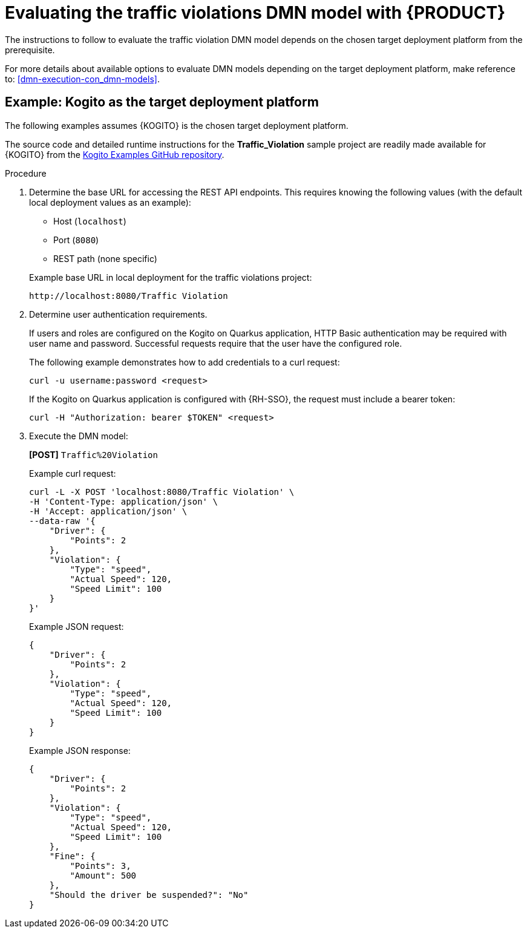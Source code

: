 [id='gs-evaluating-dmn_{context}']
= Evaluating the traffic violations DMN model with {PRODUCT}

The instructions to follow to evaluate the traffic violation DMN model depends on the chosen target deployment platform from the prerequisite.

For more details about available options to evaluate DMN models depending on the target deployment platform, make reference to:
<<dmn-execution-con_dmn-models>>.

[id='evaluating-dmn-example-kogito_{context}']
[discrete]
== Example: Kogito as the target deployment platform

The following examples assumes {KOGITO} is the chosen target deployment platform.

The source code and detailed runtime instructions for the *Traffic_Violation* sample project are readily made available for {KOGITO} from the https://github.com/kiegroup/kogito-examples/tree/stable/kogito-quarkus-examples/dmn-quarkus-example[Kogito Examples GitHub repository].

.Procedure
. Determine the base URL for accessing the REST API endpoints. This requires knowing the following values (with the default local deployment values as an example):
+
--
* Host (`localhost`)
* Port (`8080`)
* REST path (none specific)

Example base URL in local deployment for the traffic violations project:

`\http://localhost:8080/Traffic Violation`

--
. Determine user authentication requirements.
+
If users and roles are configured on the Kogito on Quarkus application, HTTP Basic authentication may be required with user name and password. Successful requests require that the user have the configured role.
+
The following example demonstrates how to add credentials to a curl request:
+
[source,sh]
----
curl -u username:password <request>
----
+
If the Kogito on Quarkus application is configured with {RH-SSO}, the request must include a bearer token:
+
[source,java]
----
curl -H "Authorization: bearer $TOKEN" <request>
----

. Execute the DMN model:
+
--
*[POST]* `Traffic%20Violation`

Example curl request:

[source]
----
curl -L -X POST 'localhost:8080/Traffic Violation' \
-H 'Content-Type: application/json' \
-H 'Accept: application/json' \
--data-raw '{
    "Driver": {
        "Points": 2
    },
    "Violation": {
        "Type": "speed",
        "Actual Speed": 120,
        "Speed Limit": 100
    }
}'
----

Example JSON request:

[source,json]
----
{
    "Driver": {
        "Points": 2
    },
    "Violation": {
        "Type": "speed",
        "Actual Speed": 120,
        "Speed Limit": 100
    }
}
----

Example JSON response:

[source,json]
----
{
    "Driver": {
        "Points": 2
    },
    "Violation": {
        "Type": "speed",
        "Actual Speed": 120,
        "Speed Limit": 100
    },
    "Fine": {
        "Points": 3,
        "Amount": 500
    },
    "Should the driver be suspended?": "No"
}
----
--